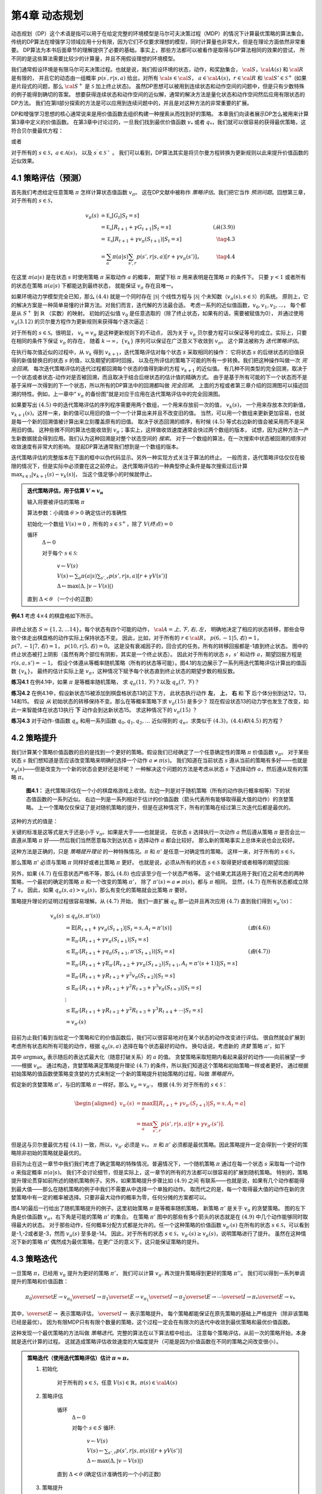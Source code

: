 第4章 动态规划
===============

动态规划（DP）这个术语是指可以用于在给定完整的环境模型是马尔可夫决策过程（MDP）的情况下计算最优策略的算法集合。
传统的DP算法在增强学习领域应用十分有限，因为它们不仅要求理想的模型，同时计算量也非常大，但是在理论方面依然非常重要。
DP算法为本书后面章节的理解提供了必要的基础。事实上，那些方法都可以被看作是取得与DP算法相同的效果的尝试，
所不同的是这些算法需要比较少的计算量，并且不用假设理想的环境模型。

我们通常假设环境是有限马尔可夫决策过程。也就是说，我们假设环境的状态，动作，和奖励集合，
:math:`\cal{S}`，:math:`\cal{A(s)}` 和 :math:`\cal{R}` 是有限的，
并且它的动态由一组概率 :math:`p(s^\prime,r|s,a)` 给出，对所有 :math:`\cal{s}\in\cal{S}`，
:math:`a\in\cal{A(s)}`，:math:`r\in\cal{R}` 和 :math:`\cal{S}'\in\mathcal{S}^+`
(如果是片段式的问题，那么 :math:`\cal{S}^+` 是 :math:`\mathcal{S}` 加上终止状态)。
虽然DP思想可以被用到连续状态和动作空间的问题中，但是只有少数特殊的例子能得到确切的答案。
想要获得连续状态和动作空间的近似解，通常的解决方法是量化状态和动作空间然后应用有限状态的DP方法。
我们在第II部分探索的方法是可以应用到连续问题中的，并且是对这种方法的非常重要的扩展。

DP和增强学习思想的核心通常说来是用价值函数去组织构建一种搜索从而找到好的策略。
本章我们向读者展示DP怎么被用来计算第3章中定义的价值函数。
在第3章中讨论过的，一旦我们找到最优价值函数 :math:`v_*` 或者 :math:`q_*`，我们就可以很容易的获得最优策略，这符合贝尔曼最优方程：

.. math::
    :label: 4.1

    \begin{align*}
    v_*(s) &= \max_a\mathbb{E}[R_{t+1}+\gamma v_*(S_{t+1}) | S_t=s,A_t=a] \\
    &= \max_a\sum_{s',r}p(s',r|s,a)[r+\gamma v_*(s')]
    \end{align*}

或者

.. math::
    :label: 4.2

    \begin{align*}
    q_*(s,a)& = \mathbb{E}[R_{t+1}+\gamma \max_{a'} q_*(S_{t+1},a') | S_t=s,A_t=a]\\
    &=\sum_{s',r}p(s',r|s,a)[r+\gamma\max_{a'} q_*(s',a')],
    \end{align*}

对于所有的 :math:`s\in\mathcal{S}`，:math:`a\in\mathcal{A}(s)`，
以及 :math:`s^\prime\in\mathcal{S^+}` 。
我们可以看到，DP算法其实是将贝尔曼方程转换为更新规则以此来提升价值函数的近似效果。


4.1 策略评估（预测）
---------------------

首先我们考虑给定任意策略 :math:`\pi` 怎样计算状态值函数 :math:`v_\pi`。
这在DP文献中被称作 *策略评估*。我们把它当作 *预测问题*。回想第三章，对于所有的 :math:`s\in\mathcal{S}`，

.. math::

    \begin{align}
    v_\pi(s) & \doteq \mathbb{E_\pi}[G_t | S_t=s] \\
    &= \mathbb{E_\pi}[R_{t+1} + \gamma G_{t+1} | S_t=s]  &(从(3.9)) \\
    &= \mathbb{E_\pi}[R_{t+1}+\gamma v_\pi(S_{t+1}) | S_t=s] & \tag{4.3} \\
    &= \sum_a\pi(a|s)\sum_{s',r}p(s',r|s,a)[r+\gamma v_\pi(s')]，& \tag{4.4}
    \end{align}

在这里 :math:`\pi(a|s)` 是在状态 :math:`s` 时使用策略 :math:`\pi` 采取动作 :math:`a` 的概率，
期望下标 :math:`\pi` 用来表明是在策略 :math:`\pi` 的条件下。
只要 :math:`\gamma<1` 或者所有的状态在策略 :math:`\pi(a|s)` 下都能达到最终状态，
就能保证 :math:`v_\pi` 存在且唯一。

如果环境动力学模型完全已知，那么 :math:`(4.4)` 就是一个同时存在 :math:`|\mathcal{S}|` 个线性方程与
:math:`|\mathcal{S}|` 个未知数（:math:`v_\pi(s),s\in\mathcal{S}`）的系统。
原则上，它的解决方案是一种简单易懂的计算方法。对我们而言，迭代解的方法最合适。
考虑一系列的近似值函数，:math:`v_0,v_1,v_2,...`，
每个都是从 :math:`S^+` 到 :math:`\mathbb{R}` （实数）的映射。
初始的近似值 :math:`v_0` 是任意选取的（除了终止状态，如果有的话，需要被赋值为0），
并通过使用 :math:`v_\pi (3.12)` 的贝尔曼方程作为更新规则来获得每个逐次逼近：

.. math::
    :label: 4.5

    \begin{align}
    v_{k+1}(s)& \overset{\cdot}{=}\mathbb{E}[R_{t+1}+\gamma v_k(S_{t+1}) | S_t=s] \\
    &= \sum_{a}\pi(a|s)\sum_{s',r}p(s',r|s,a)[r+\gamma{v_k(s')}],
    \end{align}

对于所有的 :math:`s\in\mathcal{S}`。很明显， :math:`v_k=v_\pi` 是这种更新规则下的不动点，
因为关于 :math:`v_\pi` 贝尔曼方程可以保证等号的成立。实际上，只要在相同的条件下保证 :math:`v_\pi` 的存在，
随着 :math:`k\rightarrow\infty`，:math:`\{v_k\}` 序列可以保证在广泛意义下收敛到 :math:`v_\pi`。
这个算法被称为 *迭代策略评估*。

在执行每次值近似的过程中，从 :math:`v_k` 得到 :math:`v_{k+1}`，迭代策略评估对每个状态 :math:`s` 采取相同的操作：
它将状态 :math:`s` 的后继状态的旧值获得的新值替换旧的状态 :math:`s` 的值，以及期望的即时回报，
以及在所评估的策略下可能的所有一步转换。我们把这种操作叫做一次 *完全回溯*。
每次迭代策略评估的迭代过程都回溯每个状态的值得到新的方程 :math:`v_{k+1}` 的近似值。
有几种不同类型的完全回溯，取决于一个状态或者状态-动作对是否被回溯，而且取决于结合后继状态的估计值的精确方式。
由于是基于所有可能的下一个状态而不是基于采样一次得到的下一个状态，所以所有的DP算法中的回溯都叫做 *完全回溯*。
上面的方程或者第三章介绍的回溯图可以描述回溯的特性。例如，上一章中“ :math:`v_\pi` 的备份图”就是对应于应用在迭代策略评估中的完全回溯图。

如果要写出 :math:`(4.5)` 中的迭代策略评估的序列程序需要用两个数组，一个用来存放前一次的值， :math:`v_k(s)`，
一个用来存放本次的新值， :math:`v_{k+1}(s)`。这样一来，新的值可以用旧的值一个一个计算出来并且不改变旧的值。
当然，可以用一个数组来更新更加容易，也就是每一个新的回溯值被计算出来立刻覆盖原有的旧值。
取决于状态回溯的顺序，有时候 :math:`(4.5)` 等式右边新的值会被采用而不是采用旧的值。
这种些微不同的算法也能收敛到 :math:`v_\pi`；事实上，这样做收敛速度通常会快过两个数组的版本，
试想，因为这种方法一产生新数据就会得到应用。我们认为这种回溯是对整个状态空间的 *搜索*。
对于一个数组的算法，在一次搜索中状态被回溯的顺序对收敛速度有非常大的影响。
提起DP算法通常我们想到是一个数组的版本。

迭代策略评估的完整版本在下面的框中以伪代码显示。另外一种实现方式关注于算法的终止。
一般而言，迭代策略评估仅仅在极限的情况下，但是实际中必须要在这之前停止。
迭代策略评估的一种典型停止条件是每次搜索过后计算 :math:`\max_{s\in\mathcal{S}}|v_{k+1}(s)-v_k(s)|`，
当这个值足够小的时候就停止。

.. admonition:: 迭代策略评估，用于估算 :math:`V \approx v_\pi`
    :class: important

    输入将要被评估的策略 :math:`\pi`

    算法参数：小阈值 :math:`\theta > 0` 确定估计的准确性

    初始化一个数组 :math:`V(s)=0` ，所有的 :math:`s\in\mathcal{S}^+`，除了 :math:`V(终点) = 0`

    循环
        :math:`\Delta \leftarrow 0`

        对于每个 :math:`s \in \mathcal{S}`:

            :math:`v \leftarrow V(s)`

            :math:`V(s) \leftarrow \sum_{a}\pi(a|s)\sum_{s',r}p(s',r|s,a)[r+\gamma V(s')]​`

            :math:`\Delta \leftarrow \max(\Delta,|v-V(s)|)`

    直到 :math:`\Delta < \theta` （一个小的正数）

**例4.1** 考虑 :math:`4\times 4` 的棋盘格如下所示。

.. figure:: images/figure-4.0.png
   :alt: RL

非终止状态 :math:`S=\{1,2,...14\}`。每个状态有四个可能的动作， :math:`\cal{A}={上, 下, 右, 左}`，
明确地决定了相应的状态转移，那些会导致个体走出棋盘格的动作实际上保持状态不变。
因此，比如，对于所有的 :math:`r\in\cal{R}`， :math:`p(6,-1|5,右)=1`，
:math:`p(7,-1|7,右)=1`， :math:`p(10,r|5,右)=0`。
这是没有衰减因子的，回合式的任务。所有的转移回报都是-1直到终止状态。
图中的终止状态被打上阴影（虽然有两个部位有阴影，其实是一个终止状态）。
因此对于所有的状态 :math:`s，s'` 和动作 :math:`a`，期望回报方程是 :math:`r(s,a,s')=-1`。
假设个体遵从等概率随机策略（所有的状态等可能）。图4.1的左边展示了一系列用迭代策略评估计算出的值函数 :math:`\{v_k\}`。
最终的估计实际上是 :math:`v_{\pi}`，这种情况下赋予每个状态直到终止状态的期望步数的相反数。

**练习4.1** 在例4.1中，如果 :math:`\pi` 是等概率随机策略，
求 :math:`q_\pi(11,下)`？以及 :math:`q_\pi(7,下)`？

**练习4.2** 在例4.1中，假设新状态15被添加到棋盘格状态13的正下方，
此状态执行动作 **左**， **上**， **右** 和 **下** 后个体分别到达12，13，14和15。
假设 *从* 初始状态的转移保持不变。那么在等概率策略下求 :math:`v_\pi(15)` 是多少？
现在假设状态13的动力学也发生了改变，如此一来智能体在状态13执行 **下** 动作会到达新状态15。
求这种情况下的 :math:`v_\pi(15)` ？

**练习4.3** 对于动作-值函数 :math:`q_\pi` 和用一系列函数 :math:`q_0,q_1,q_2,\dots`
近似得到的 :math:`q_\pi`，求类似于 :math:`(4.3)，(4.4)和(4.5)` 的方程？


4.2 策略提升
---------------

我们计算某个策略价值函数的目的是找到一个更好的策略。假设我们已经确定了一个任意确定性的策略 :math:`\pi` 价值函数 :math:`v_\pi`。
对于某些状态 :math:`s` 我们想知道是否应该改变策略来明确的选择一个动作 :math:`a\not=\pi(s)`。
我们知道在当前状态 :math:`s` 遵从当前的策略有多好——也就是 :math:`v_\pi(s)`——但是改变为一个新的状态会更好还是坏呢？
一种解决这个问题的方法是考虑从状态 :math:`s` 下选择动作 :math:`a`，然后遵从现有的策略 :math:`\pi`。

.. figure:: images/figure-4.1.png
    :alt: figure-4.1

    **图4.1：** 迭代策略评估在一个小的棋盘格游戏上收敛。左边一列是对于随机策略（所有的动作执行概率相等）下的状态值函数的一系列近似。
    右边一列是一系列相对于估计的价值函数（箭头代表所有能够取得最大值的动作）的贪婪策略。
    上一个策略仅仅保证了是对随机策略的提升，但是在这种情况下，所有的策略在经过第三次迭代后都是最优的。

这种的方式的值是：

.. math::
    :label: 4.6

    \begin{align*}
    q_\pi(s,a)& \doteq \mathbb{E}[R_{t+1}+\gamma v_\pi(S_{t+1}) | S_t=s,A_t=a] \\
    &= \sum_{s',r}p(s',r|s,a)[r+\gamma v_\pi(s')]
    \end{align*}

关键的标准是这等式是大于还是小于 :math:`v_{\pi}`。如果是大于——也就是说，
在状态 :math:`s` 选择执行一次动作 :math:`a` 然后遵从策略 :math:`\pi`
是否会比一直遵从策略 :math:`\pi` 好——然后我们当然愿意每次到达状态 :math:`s` 选择动作 :math:`a` 都会比较好。
那么新的策略事实上总体来说也会比较好。

这种方法是正确的，只是 *策略提升理论* 的一种特殊情况。:math:`\pi` 和 :math:`\pi'` 是任意一对确定性的策略，
这样一来，对于所有的 :math:`s\in\mathcal{S}`，

.. math::
    :label: 4.7

    q_\pi(s,\pi'(s)) \geq v_\pi(s)
    \tag{4.7}

那么策略 :math:`\pi'` 必须与策略 :math:`\pi` 同样好或者比策略 :math:`\pi` 更好。
也就是说，必须从所有的状态 :math:`s\in\mathcal{S}` 取得更好或者相等的期望回报:

.. math::
    :label: 4.8

    v_\pi'(s) \geq v_\pi(s)
    \tag{4.8}

另外，如果 :math:`(4.7)` 在任意状态严格不等，那么 :math:`(4.8)` 也应该至少在一个状态严格等。
这个结果尤其适用于我们在之前考虑的两种策略，一个最初的确定的策略 :math:`\pi` 和一个改变的策略 :math:`\pi'`，
除了 :math:`\pi'(s)=a\not=\pi(s)`，都与 :math:`\pi` 相同。
显然，:math:`(4.7)` 在所有状态都成立除了 :math:`s`。
因此，如果 :math:`q_\pi(s,a) > v_\pi(s)`，那么有变化的策略就会比策略 :math:`\pi` 要好。

策略提升理论的证明过程很容易理解。从 :math:`(4.7)` 开始，
我们一直扩展 :math:`q_\pi` 那一边并且再次应用 :math:`(4.7)` 直到我们得到 :math:`v_\pi'(s)`：

.. math::

   \begin{align}
   v_\pi(s)& \leq q_\pi(s,\pi'(s))\\
   &= \mathbb{E}[R_{t+1}+\gamma v_\pi(S_{t+1}) | S_t=s,A_t=\pi'(s)]  & (由(4.6))\\
   &= \mathbb{E}_{\pi'}[R_{t+1}+\gamma v_\pi(S_{t+1}) | S_t=s]  \\
   & \leq\mathbb{E}_{\pi'}[R_{t+1}+\gamma q_\pi(S_{t+1},\pi'(S_{t+1})) | S_t=s] & (由(4.7))\\
   &= \mathbb{E}_{\pi'}[R_{t+1}+\gamma \mathbb{E}_{\pi'}[R_{t+2}+\gamma v_\pi(S_{t+2})| S_{t+1},A_t=\pi'(s+1) ] | S_t=s] \\
   &= \mathbb{E}_{\pi'}[R_{t+1}+\gamma R_{t+2}+\gamma^2 v_\pi(S_{t+2}) | S_t=s] \\
   & \leq\mathbb{E}_{\pi'}[R_{t+1}+\gamma R_{t+2}+\gamma^2 R_{t+3}+\gamma^3 v_\pi(S_{t+3}) | S_t=s] \\
   &  \vdots \\
   & \leq \mathbb{E}_{\pi'}[R_{t+1}+\gamma R_{t+2}+\gamma^2R_{t+3}+\gamma^3R_{t+4}+\cdots | S_t=s]  \\
   &=v_{\pi'}(s)
   \end{align}

目前为止我们看到当给定一个策略和它的价值函数后，我们可以很容易地对在某个状态的动作改变进行评估。
很自然就会扩展到考虑所有状态和所有可能的动作，根据 :math:`q_\pi(s,a)` 选择在每个状态最好的动作。
换句话说，考虑新的 *贪婪* 策略 :math:`\pi'`，如下

.. math::
    :label: 4.9

    \begin{align*}
    \pi'(s)& \doteq \arg\max_a q_\pi(s,a) \\
    & =\arg \max_a\mathbb{E}[R_{t+1}+\gamma v_\pi(S_{t+1}) | S_t=s,A_t=a]\\
    &=\arg\max_a\sum_{s',r}p(s',r|s,a)[r+\gamma v_\pi(s')],
    \end{align*}

其中 :math:`\arg\max_a` 表示随后的表达式最大化（随意打破关系）的 :math:`a` 的值。
贪婪策略采取短期内看起来最好的动作——向前展望一步——根据 :math:`v_\pi`。
通过构造，贪婪策略满足策略提升理论 :math:`(4.7)` 的条件，所以我们知道这个策略和初始策略一样或者更好。
通过根据初始策略的值函数使策略变贪婪的方式来制定一个新的策略提升初始策略的过程，叫做 *策略提升*。

假定新的贪婪策略 :math:`\pi'`，与旧的策略 :math:`\pi` 一样好。那么 :math:`v_\pi=v_{\pi'}`，
根据 :math:`(4.9)` 对于所有的 :math:`s\in\mathcal{S}`：

.. math::

   \begin{aligned}
   v_{\pi'}(s)& =\max_a\mathbb{E}[R_{t+1}+\gamma v_{\pi'}(S_{t+1}) | S_t=s,A_t=a]\\
   &=\max_a\sum_{s',r}p(s',r|s,a)[r+\gamma v_{\pi'}(s')].
   \end{aligned}

但是这与贝尔曼最优方程 :math:`(4.1)` 一致，所以，:math:`v_{\pi'}` 必须是 :math:`v_*`，
:math:`\pi` 和 :math:`\pi'` 必须都是最优策略。因此策略提升一定会得到一个更好的策略除非初始的策略就是最优的。

目前为止在这一章节中我们我们考虑了确定策略的特殊情况。普遍情况下，一个随机策略 :math:`\pi`
通过在每一个状态 :math:`s` 采取每一个动作 :math:`a` 来指定概率 :math:`\pi(a|s)`。
我们不会讨论细节，但是实际上，这一章节的所有的方法都可以很容易的扩展到随机策略。
特别的，策略提升理论贯穿如前所述的随机策略例子。另外，如果策略提升步骤比如 :math:`(4.9)` 之间
有联系——也就是说，如果有几个动作都能得到最大值——那么在随机策略的例子中我们不需要从中选择一个单独的动作。
取而代之的是，每一个取得最大值的动作在新的贪婪策略中有一定的概率被选择。只要非最大动作的概率为零，任何分摊的方案都可以。

图4.1的最后一行给出了随机策略提升的例子。这里初始策略 :math:`\pi` 是等概率随机策略，
新策略 :math:`\pi'` 是关于 :math:`v_\pi` 的贪婪策略。
图的左下角是价值函数 :math:`v_\pi`，右下角是可能的策略 :math:`\pi'` 的集合。
在策略 :math:`\pi'` 图中的那些有多个箭头的状态就是在 :math:`(4.9)` 中几个动作能够同时取得最大的状态。
对于那些动作，任何概率分配方式都是允许的。任一个这种策略的价值函数 :math:`v_{\pi'}(s)`
在所有的状态 :math:`s\in\mathcal{S}`，可以看到是-1,-2或者是-3，然而 :math:`v_\pi(s)` 至多是-14。
因此，对于所有的状态 :math:`s\in\mathcal{S}`，:math:`v_{\pi'}(s)\geq v_\pi(s)`，说明策略进行了提升。
虽然在这种情况下新的策略 :math:`\pi'` 偶然成为最优策略，在更广泛的意义下，这只能保证策略的提升。


4.3 策略迭代
----------------

一旦策略 :math:`\pi`，已经用 :math:`v_\pi` 提升为更好的策略  :math:`\pi'`，
我们可以计算 :math:`v_{\pi'}` 再次提升策略得到更好的策略 :math:`\pi''`。
我们可以得到一系列单调提升的策略和价值函数：

.. math::

   \pi_0 \overset{E}{\rightarrow} v_{\pi_0} \overset{I}{\rightarrow} \pi_1 \overset{E}{\rightarrow} v_{\pi_1} \overset{I}{\rightarrow} \pi_2 \overset{E}{\rightarrow} \cdots \overset{I}{\rightarrow} \pi_* \overset{E}{\rightarrow} v_{*}

其中，:math:`\overset{E}{\rightarrow}` 表示策略评估，
:math:`\overset{I}{\rightarrow}` 表示策略提升。
每个策略都能保证在原先策略的基础上严格提升（除非该策略已经是最优）。
因为有限MDP只有有限个数量的策略，这个过程一定会在有限次的迭代中收敛到最优策略和最优价值函数。

这种发现一个最优策略的方法叫做 *策略迭代*。完整的算法在以下算法框中给出。
注意每个策略评估，从前一次的策略开始，本身就是迭代计算的过程。
这就造成策略评估收敛速度的大幅度提升（可能是因为价值函数在不同的策略之间改变很小）。

.. admonition:: 策略迭代（使用迭代策略评估）估计 :math:`\pi \approx \pi_*`
    :class: important

    1. 初始化

        对于所有的 :math:`s\in\mathcal{S}`，任意 :math:`V(s)\in\mathbb{R}`，:math:`\pi(s)\in\cal{A}(s)`

    2. 策略评估

        循环
            :math:`\Delta{\leftarrow}0`

            对每个 :math:`s\in{S}` 循环:

                :math:`v\leftarrow{V(s)}`

                :math:`V(s){\leftarrow}\sum_{s',r}p(s',r|s,\pi(s))[r+\gamma{V(s')}]`

                :math:`\Delta{\leftarrow}{\max(\Delta,|v-V(s)|)}`

        直到 :math:`\Delta<\theta` (确定估计准确性的一个小的正数)

    3. 策略提升

        *策略-稳定* :math:`\leftarrow` *真*

        对于每个 :math:`s\in\mathcal{S}`:

            :math:`上一次动作\leftarrow {\pi(s)}`

            :math:`\pi(s)\leftarrow{\arg\max_a\sum_{s',r}p(s',r|s,a)[r+\gamma V(s')]}`

            如果 :math:`上一次动作\not=\pi(s)` ，那么 策略-稳定 :math:`\leftarrow` *假*

        如果 *策略-稳定* 为真 ，那么停止并且返回 :math:`V \approx{v_*}` 以及 :math:`\pi \approx{\pi_*}`；否则返回2

**例4.2: 杰克租车** 杰克管理着一个全国汽车租赁公司的两个地点。每天，一些顾客到每个地点租车。
如果杰克有一辆车可以用来出租，那么他将车租出去并且得到租车公司的10美元报酬。
如果他在这个地点没有车，那么这次生意机会就失去了。汽车被送回来之后就可以被租出去。
为了确保人们需要车子的时候有车可以租，杰克可以在晚上将车子在两个地点之间转移，每转移一辆车需要花费2美元。
我们假设需要车子的数量与返回车子的数量是泊松随机变量，也就是说数量 :math:`n` 的概率
是 :math:`\frac{\lambda^n}{n!}e^{-\lambda}`，:math:`\lambda` 是期望值。
假设第一个和第二个地点对于租借需求 :math:`\lambda` 是3和4，返回数量是3和2。
为了简化问题，我们假设每个位置不会超过20辆车（任何多余的车都将会被返回租赁公司，从问题中消失），
并且最多五辆车可以在同一晚上从一个地点转移到另一个地点。
我们将衰减因子设置为 :math:`\gamma=0.9`，将这个问题当作连续有限MDP，时间步骤是天数，
状态是每天结束是在每个位置剩余车子的数量，动作是每晚将车子在两个地点转移的净数量。
图4.2展示的是从不转移任何车子的策略出发通过策略迭代找到的一系列策略。

.. figure:: images/figure-4.2.png

    图4.2: 通过策略迭代找到的一系列关于杰克租车问题的策略，和最终的状态价值函数。
    前五个图表明，每天结束时在每个地点的车数量以及需要从第一个位置转移到第二个位置的车子的数量
    （负数意味着从第二个位置转移到第一个位置）。每一个成功的策略都是在之前策略基础上严格的提升，
    并且最终的策略是最优的。

策略迭代经常在非常少的几次迭代中收敛，图4.1中的例子阐明了这一点。
图4.1中，左下角的图展示了等概率随机策略的价值函数，右下角的图展示了一个对应于这个价值函数的贪婪策略。
策略提升理论保证了这些策略比初始的策略要好。在这个例子中，然而，这些策略不仅仅是比较好，而是最优的，
使得到达终点状态的步数最少。在这个例子中，策略迭代可以在一步迭代之后就能找到最优策略。

**练习4.4** 本节中的策略迭代算法中有一个微妙的错误，如果策略在两个或多个同样好的策略之间不断切换，
它可能永远不会终止。这适用于教学，但不适用于实际使用。修改伪代码以保证收敛。

**练习4.7（编程）** 编写一个策略迭代的程序重新解决做出如下改动后的杰克租车问题。
杰克第一个地点的一个员工每晚乘公共汽车回家，并且住在第二个地点附近。
她希望能够免费搭一辆要转移的车到第二个地点。每一辆多余的车还是要花费2美元，转移到另一个方向也一样。
另外，杰克在每个位置的停车位有限。如果一个位置每天晚上多于10辆车要停放（当车子转移完之后），
那么需要花费额外的4美元去另外一个停车场（与多少辆车停放独立）。
这种现实问题经常掺杂非线性和未知动力学，除了动态规划，优化方法不容易解决。
为了核验程序，你首先需要复现初始问题的结果。

**练习4.5** 关于动作价值的策略迭代如何定义？提供一个完整的算法计算 :math:`q_*`，
类似于策略迭代算法中计算 :math:`v_*` 的过程。要特别关注这个练习，因为这里的思想将贯穿这本书。

**练习4.7** 假设只限于考虑 :math:`\epsilon-soft` 策略，
意味着在每一个状态 :math:`s` 选择每个动作的概率都至少是 :math:`\frac{\epsilon}{|\cal{A(s)}|}`。
定性地描述计算 :math:`v_*` 的策略迭代算法中按照3，2，1的顺序的每一步所需要的改变。


4.4 价值迭代
--------------

策略迭代的一个缺点是每一次迭代过程都包含策略评估，策略评估本身就可能是需要多次对整个状态集迭代计算的过程。
如果策略评估需要迭代计算，那么只能在极限处准确收敛到 :math:`v_\pi`。
我们一定要等到准确的收敛吗？是否可以中途停止？图4.1中的例子显然表明截断策略评估是可行的。
在那个例子中，策略评估超过三次迭代后对相应的贪婪策略没有影响。

实际上，策略迭代过程中的策略评估步骤可以用几种方法截断而不会失去收敛性。
一个重要的特例就是策略评估在一次迭代之后就停止（每个状态只有一个回溯）。这个算法就叫做 *价值迭代* 。
可以被写成一个特殊的结合策略提升和截断之后的策略评估步骤的简单回溯操作：

.. math::
    :label: 4.10

    \begin{aligned}
    v_{k+1}(s)&\doteq \max_a\mathbb{E}[R_{t+1}+\gamma v_{k}(S_{t+1}) | S_t=s,A_t=a] \\
    &= \max_a\sum_{s',r}p(s',r|s,a)[r+\gamma v_{k}(s')],
    \end{aligned}

对所有的 :math:`s\in\mathcal{S}`。
对于任意的 :math:`v_0`，在保证 :math:`v_*` 存在的同样的条件下:math:`\{v_k\}` 序列可以收敛到 :math:`v_*`。

另一种理解价值迭代的方法参考贝尔曼方程(4.1)。注意价值迭代仅仅是将贝尔曼最优方程转变为更新规则。
另外注意到价值迭代的回溯过程是如何与策略评估的回溯(4.5)等价，它需要采取所有动作中能够达到最大值的那一个。
另外一种看待这个相近关系的方法是比较这些算法的回溯图：
价值评估算法展示了策略评估的回溯图，图3.4中左图展示了价值迭代的回溯图。
这两个是计算 :math:`v_\pi` 和 :math:`v_*` 的本质回溯操作。

最后，让我们考虑价值迭代如何终止。类似策略评估，价值迭代一般需要无穷次的迭代才能准确的收敛到 :math:`v_*` 。
实际操作中，只要价值函数在一次更新中只改变一小点我们就停止价值迭代。如下是在这种停止条件下的完整的算法。

.. admonition:: 价值迭代，用于估算 :math:`\pi \approx \pi_*`
    :class: important

    算法参数：小的阈值 :math:`\theta > 0` 确定估计的准确性

    对所有 :math:`s\in\mathcal{S}`，初始化 :math:`V(s)` 为任意值，其中 :math:`V(终点)=0`

    循环：

        :math:`v\leftarrow{V(s)}`

        :math:`V(s){\leftarrow}\max_a\sum_{s',r}p(s',r|s,a)[r+\gamma{V(s')}]​`

        :math:`\Delta{\leftarrow}{\max(\Delta,|v-V(s)|)}`

    直到 :math:`\Delta<\theta` (一个小的正数)

    输出确定的策略 :math:`\pi\approx{\pi_*}` ，满足 :math:`\pi(s)=\arg\max_a\sum_{s',r}p(s',r|s,a)[r+\gamma{V(s')}]`

价值迭代在更新过程中高效地结合了一轮策略评估更新和一轮策略提升更新。
在每一轮的策略提升过程中插入多轮的策略评估更新往往能够取得更加快速的收敛效果。
通常情况下，被截断的策略迭代算法的整个类可以被认为是一系列的更新，这些更新有的用策略评估回溯方法，有的用价值迭代回溯方法。
既然（4.10）那些回溯的唯一不同是最大化操作，这就意味着最大化操作加到了策略评估的操作中。
基于有衰减的有限MDP，所有这些算法都收敛到一个最优策略。

**例4.3：赌徒问题** 一个赌徒对掷硬币的游戏进行下注。如果硬币正面朝上，他将赢得押在这一掷上的所有赌注，
如果是反面朝上，他将输掉所押的赌注。如果赌徒赢得100美元或者输光了钱那么游戏结束。
每一次掷硬币，赌徒要决定押多少钱，这些钱必须是整数美元。
这个问题可以被建模为一个无衰减，回合式的有限MDP。
状态是赌徒的资本，:math:`s\in \{1,2,\dots,99\}`，
动作是押注多少，:math:`a\in \{0,1,\dots,\min(s,100-s)\}`。
赌徒达到目标时奖励是+1，其他转移过程都为0。状态价值函数给出了从每个状态出发能够赢得的概率。
策略是从资本多少到押注的一个映射。最优策略最大化达到目标的概率。
:math:`p_h` 代表硬币正面朝上的概率。如果 :math:`p_h` 知道了，那么整个问题都清楚了，并且可以被解决，比如用价值迭代方法。
图4.3展示出了价值函数经过成功的价值迭代更新后的变化，并且找到了 :math:`p_h=0.4` 情况下最终的策略。
这个策略是最优的，但不是唯一的。实际上，有很多最优策略，都取决于相对于最优价值函数选取的argmax动作。
你能想象出所有的最优策略是什么样的吗？

.. figure:: images/figure-4.3.png

    **图4.3：** :math:`p_h=0.4` 情况下赌徒问题的解。上面的图是经过价值迭代成功地更新找到的价值函数。
    下面是最终的策略。

**练习4.8** 为什么赌徒问题的最优策略有这样奇怪的形式？
尤其是，在资本剩余50美元的时候需要押注所有在一次投掷上，但是对于资本剩余51美元的时候却没有这样做。
为什么这会是一个好的策略？

**练习4.9（编程）** 实现赌徒问题的价值迭代算法并且求解 :math:`p_h=0.25` 和 :math:`p_h=0.55` 的情况。
在编程的时候，设置两个对应于终止状态资本剩余为0和100情况的虚拟状态可能会比较方便，分别赋予0和1。
像图4.3那样用图展示出你的结果。随着 :math:`\theta\leftarrow 0` 你的结果是否稳定？

**练习4.10** 类似于（4.10）的值迭代的回溯图，写出动作价值 :math:`q_{k+1}(s,a)`。


4.5 异步动态规划
------------------

到目前为止我们所讨论的DP方法一个主要的缺点是他们涉及整个MDP状态集合，也就是说，需要对整个状态集合进行更新。
如果状态集非常大，即使一次更新也会代价很大。例如，五子棋有多于 :math:`10^20` 个状态。
即使我们能够一秒钟执行一百万个状态的价值迭代更新，也会花费一千年才能完成一次更新。

*异步* DP算法是就地迭代DP算法，并没有按照规则的状态集更新步骤进行组织。
这些算法以任何顺序更新状态值，使用恰好可用的其他状态值。某些状态的值可能会在其他状态的值更新一次之前被更新多次。
为了收敛到准确值，异步算法需要持续的回溯所有的状态值：在一定量的计算之后不能忽视任何状态。
异步DP算法在选择回溯更新状态时有极大的灵活性。

例如，一种版本的异步价值迭代回溯更新值的时候，用（4.10）的值迭代回溯更新方法就地更新，
并且在每一步 :math:`k` 只更新一个状态 :math:`s_k`。如果 :math:`0\leq \gamma <1`，
只要所有的状态都在序列 :math:`\{s_k\}` 中出现无限次就能保证渐进收敛到 :math:`v_*` （序列也可以是随机的）。
（在无衰减回合式的例子中，有些顺序的回溯更新很可能不能够收敛，但是避免这些顺序相对而言还是比较容易的。）
类似地，也可以混合策略评估和价值迭代回溯更新来生成一种异步截断策略迭代。
虽然这种和其他不常用的DP算法超出了本书的讨论范围，很显然一些不同的更新搭建的模块可以灵活的应用在多种多样的少量更新次数的DP算法中。

当然，避免多次更新并不能保证计算量减少。仅仅意味着一个算法没必要陷入无法提升策略的很长的更新中去。
我们可以利用这种灵活性，选择应用更新之后能够提升算法进度的状态。
我们可以试着整理回溯更新的顺序让价值信息在状态之间高速传播。
有些状态价值不需要像其他状态价值那样频繁更新。
我们甚至可以在整个过程中避免更新某些与最优行为无关的状态。这种思想我们将在第八章中详细讨论。

异步算法也使得与实时交互计算的结合更加容易。解决一个MDP问题，我们可以 *在个体真正经历MDP的同时* 运行迭代DP算法。
个体的经验可以用来决定DP算法将回溯更新应用到哪个状态上。同时，来自DP算法的最新值和策略信息可以用来指导个体的决策。
例如，我们可以在个体访问状态时更新个体状态。这样可以 *集中* DP算法的回溯更新到到个体更加相关的状态集上。
这种集中方法在强化学习中经常用到。


4.6 广义策略迭代
------------------

策略迭代包含两个同时进行的交互过程，一个使得价值函数与当前策略一致（策略评估），另一个使得策略在当前价值函数下变得贪婪（策略提升）。
在策略迭代过程中，这两个过程相互交替，一个完成了另一个才开始，但是这并不是必须的。
在价值迭代过程中，例如，在每两次策略提升的过程中只进行一次策略评估的迭代。
异步DP方法中，评估和提升过程以一种更加精细的方式交替。在某些例子中一个状态在转移到其他状态之前就在一个过程中更新。
只要两个过程持续更新所有的状态，最终的结果就会一致，即收敛到最优价值函数和最优策略。

.. figure:: images/generalized_policy_iteration.png
    :align: right
    :width: 150px

我们用术语 *广义策略迭代* （GPI）这个词来指代策略评估和策略提升相互交互的一般概念，而不依赖于两个过程的粒度和其他细节。
几乎所有的强化学习方法都可以被描述为GPI。也就是说，都有可识别的策略和价值函数，
策略总是被价值函数进行更新，价值函数用来计算出相应策略下的价值函数，如右图所示。
很容易看到，如果评估过程和提升过程都稳定了，也就是说，不会再有变化，那么价值函数和策略一定是最优的。
价值函数仅在与当前策略一致时才稳定，并且策略仅在相对于当前价值函数贪婪时才稳定。
因此，只有当一个策略在它自己的评估函数下保持贪婪时，两个过程才能都稳定下来。
这预示着贝尔曼最优方程（4.1）成立，因此这个策略和价值函数是最优的。

GPI中的评估和提升的过程可以认为是既存在竞争又存在合作。在竞争这个意义上他们走向相反的方向。
使价值函数的策略贪婪通常会使更改的策略的价值函数不正确，使价值函数与策略一致通常会导致该策略不再贪婪。
然而，从长远来看，这两个过程相互作用以找到单一的联合解：最优价值函数和最优策略。

.. figure:: images/two_lines.png
    :align: right
    :width: 250px

我们可能还会考虑GPI中评估和提升过程的约束和目标的交互，例如，如右图所示两维空间中的两条线。
虽然实际的几何比这更加复杂，这个图表明了实际情况中会发生的情况。
每一个过程驱使价值函数或者策略朝向一条代表这两个目标的一个解的线前进。
目标会交互是因为两条线并不互相垂直。直接驱使向一个目标发展会导致偏离另一个目标。
然而，不可避免地，联合的过程越来越趋近整体的最优目标。
图中的箭头对应于策略迭代的行为过程，每个箭头都使系统完全达到两个目标中的一个。
在GPI过程中可以采取更小不完全的步骤去达到每个目标。
任一种情况，这两个过程一起会达到整体的最优目标，即使每一个单独都不能达到最优。

4.7 动态规划的效率
--------------------

对于非常大的问题，DP可能不实用，但与其他解决MDP的方法相比，DP方法实际上非常有效。
如果我们忽略一些技术细节，那么（最坏的情况）DP方法找到最优解的时间是状态和动作数量的多项式。
如果 :math:`n` 和 :math:`k` 指代状态和动作的数量，这意味着DP方法需要大量的计算操作，
这些操作小于 :math:`n` 和 :math:`k` 的某个多项式函数。
即使策略(确定的)的总数是 :math:`k^n`，DP方法保证能够在多项式时间内找到最优策略。
从这个意义上讲，DP方法比策略空间的任何直接搜索的方法都要快得多，因为直接搜索必须详尽地检查每个策略以提供相同的保证。
线性规划方法也可以用来解决MDPs，并且在某些案例中他们最差的收敛保证也比DP方法好。
但是线性规划方法在比较小数量的状态（大约100倍）情况下不如DP方法实用。对于非常大的问题，只有DP方法是可行的。

DP有时候被认为应用有限，因为 *维数灾难* ，状态的数量随着状态变量的增加成指数增长。
非常大的状态集合的确会带来困难，但是这些是问题的固有困难，并不是DP作为一个解决问题的算法本身带来的困难。
实际上，DP方法比相关的直接搜索和线性规划方法在解决大状态空间的问题上要更加合适。

在实际应用中，使用如今的计算机，DP方法可以被用来解决数百万状态的MDP问题。
策略迭代和价值迭代都有广泛应用，一般来说，还不清楚哪一个更好。
在实际应用中，这些方法通常都要比理论最差的时间收敛得快，尤其是有好的初始值函数或者策略的时候。

在大状态空间的问题上，通常优先选择 *异步* DP方法。为了完成一次同步方法的更新需要计算和存储所有的状态。
对于一些问题，即使这么多的存储和计算也是不现实的，但是这个问题还是可以解决的，因为在寻找最优解的过程中只有一小部分状态出现。
异步方法和其他GPI的一些变种可以被应用在这些例子中，并且可能比同步方法更快地找到好的或者最优的策略。


4.8 总结
-----------

在这一章节中我们熟悉了动态规划的基本思想和算法，它可以用来解决有限MDP。
*策略评估* 指的是（通常）迭代计算一个给定策略的价值函数。*策略提升* 指的是给定一个策略的价值函数计算一个提升的策略。
将这两种计算放在一起，就会得到策略迭代和价值迭代这两个最流行的DP方法。
在完全了解MDP的情况下，任何一个都能可靠地计算有限MDP的最优策略和价值函数。

经典的DP方法在状态集中进行更新，对每个状态进行 *完全回溯* 操作。
基于所有可能被选取的状态和他们出现的可能性，每次回溯更新一个状态的价值。
完全回溯更新与贝尔曼方程紧密相关：他们更像是这些状态转变为分配状态。
当回溯价值不再变化，满足相应贝尔曼方程的价值已经收敛。
正如有四个主要值函数（:math:`v_\pi`，:math:`v_*`，:math:`q_\pi` 和 :math:`q_*`）一样，
有四个相应的贝尔曼方程和四个相应的完全回溯。
*回溯图* 给出了一种DP回溯操作的直观看法。

深入DP方法，应该是几乎所有强化学习的方法，可以将他们看作是 *广义策略迭代* （GPI）。
GPI是一个关于两个交互过程围绕一个近似策略和一个近似价值函数的一般的思想。
一个过程使用给定的策略进行某种策略评估，使价值函数更加趋近这个策略的真实价值函数。
另外一个过程在假定当前价值函数是它的真实价值函数并使用给定的价值函数进行某种策略提升，使得策略更好。
虽然每个过程改变另外一个过程的基础，但总体而言，他们一起合作找到一个联合的解：
一个策略和价值函数，并且它们不受两个过程的影响，并且是最优的。
在某些情形中，GPI已经被证明收敛，特别是我们之前在本章提及的经典DP方法。
在其他情形中，收敛性还没有被证明，但是GPI的思想依旧帮助我们理解这些方法。

DP方法在整个状态集中进行更新并没有必要。
*异步* DP方法是用任意顺序进行回溯的就地迭代方法，可能是随机确定的并且使用过时的信息。
很多这些方法可以被看作是更加细粒度的GPI。

最后，我们说明DP方法的最后一条特殊性质。所有这些方法基于对后继状态价值的估计来更新状态价值的估计。
也就是说，他们根据其他估计更新估计数。我们把这种广义的思想叫做 *自助法*。
许多强化学习的方法都会用到自助法，即使那些不像DP方法需要完全准确的环境模型的方法。
下一章我们探索不需要模型但是进行自助的方法。这些关键特征和特性是分离的，当然可以以一种有趣的方式来混合。


书目和历史评论
--------------

“动态规划”这个词可以追溯到贝尔曼（1957a），他展示了这个方法可以被用到很多问题中。
在很多教材中都有对于DP的扩充，包括Bertsekas(2005,2012)，Bertsekas和Tsitsiklis(1996)，
Dreyfus和Law(1977)，Ross(1983)，White(1969)，还有Whittle(1982,1983)。
我们对于DP的兴趣仅限于用它来解决MDPs，但是DP也可以用在其他类型的问题中。Kumar和Kanal(1988)提出了一种更加一般的看法。

据我们所知，第一次将DP和强化学习联系起来的是Minsky(1961)在Samuel的跳棋手问题中给出的。
在一个脚注中，Minsky提到可以将DP应用在Samuel的回溯过程可以以近似分析的形式处理的问题中。
这个批注可能误导了人工智能学者使他们认为DP只能严格用在可以理论分析的问题中，因此与人工智能大不相干。
Andreae(1969b)在强化学习中提到DP，尤其是策略迭代，虽然他并没有给出DP和学习算法之间的特殊联系。
Werbos(1977)建议一种近似DP的方法叫做“启发式动态规划”，这种方法强调在连续状态空间问题上应用梯度下降方法(Werbos,1982,1987,1988,1989,1992)。
这些方法与我们在本书中讨论的强化学习算法很相近，刻画了这一类强化学习方法叫做“递增的动态规划”。

**4.1-4** 这些章节很好的建立了DP算法，这些算法在上述的引用中都被提及。
策略提升理论和策略迭代算法起源于Bellman(1957a)和Howard(1960)。策略提升受到Watkins(1989)看法的影响。
我们的对于作为一个截断的策略迭代的价值迭代的讨论是基于Puterman和Shin(1978)的看法，
他们提出了一类算法叫做 *修正的策略迭代* ，策略迭代和价值迭代是其中的特例。
Bertsekas(1987)给出了如何在有限的时间内用价值迭代找到一个最优策略的理论分析。

迭代策略评估是经典的用来解决一系列的线性方程的成功近似算法的一个例子。
一个版本的算法用两个数组，一个用来记录旧的值，另一个用来更新，在雅克比用过这个经典方法之后被叫做 *雅克比式* 算法。
有时也被叫做 *同步* 算法因为可以并行执行，从其他进程得到输入，不同的进程同步更新每个状态的值。
第二个数组用来有序地模拟这个并行计算。在用来解决一系列的线性方程的高斯-赛德尔算法之后就地更新版本算法被叫做 *高斯-赛德尔-形式* 算法。
除了迭代策略评估，其他DP算法可以用这些不同的版本实现。Bertsekas和Tsitsiklis(1989)给出了这些变种可以很好的收敛，并且给出了他们性能的不同之处。

**4.5** 异步DP算法起源于Bersekas(1982,1983)，他起名为分布式DP算法。
异步DP算法的最初动机是在不同进程之间存在通讯延迟并且没有全局同步时钟的多进程系统之间实现时提出的。
这些算法被Bertsekas和Tsitsiklis(1989)进行了扩充。雅克比-形式和高斯-赛德尔-形式DP算法是异步版本的一个特例。
Williams和Baird(1990)提出了一种更加细化的异步DP算法，我们之前已经讨论过：回溯操作本身被分解为多步，可以异步进行。

**4.7** 这一章节，与Michael Littman合作完成，并且基于Littman，Dean，和Kaelbling(1995)。
短语“维数灾难”起源于Bellman(1957)。
